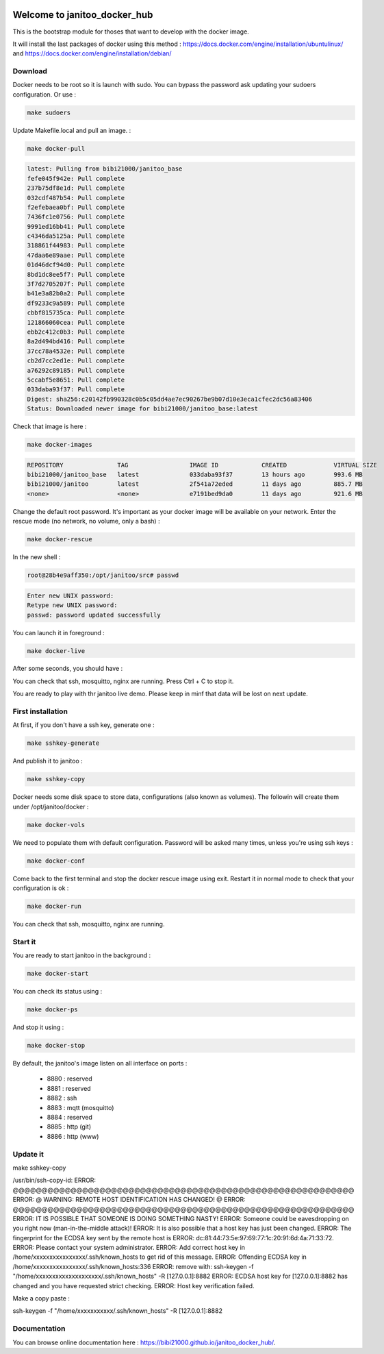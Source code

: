 .. image:: https://img.shields.io/badge/Documenation-ok-brightgreen.svg?style=flat
   :target: https://bibi21000.github.io/janitoo_docker_hub/index.html
   :alt: Documentation

=============================
Welcome to janitoo_docker_hub
=============================

This is the bootstrap module for thoses that want to develop with the docker image.

It will install the last packages of docker using this method : https://docs.docker.com/engine/installation/ubuntulinux/ and https://docs.docker.com/engine/installation/debian/

Download
========
Docker needs to be root so it is launch with sudo. You can bypass the password ask updating your sudoers configuration. Or use :

.. code-block:: bash

    make sudoers


Update Makefile.local and pull an image. :

.. code-block:: bash

    make docker-pull


.. code-block:: bash

    latest: Pulling from bibi21000/janitoo_base
    fefe045f942e: Pull complete
    237b75df8e1d: Pull complete
    032cdf487b54: Pull complete
    f2efebaea0bf: Pull complete
    7436fc1e0756: Pull complete
    9991ed16bb41: Pull complete
    c4346da5125a: Pull complete
    318861f44983: Pull complete
    47daa6e89aae: Pull complete
    01d46dcf94d0: Pull complete
    8bd1dc8ee5f7: Pull complete
    3f7d2705207f: Pull complete
    b41e3a82b0a2: Pull complete
    df9233c9a589: Pull complete
    cbbf815735ca: Pull complete
    121866060cea: Pull complete
    ebb2c412c0b3: Pull complete
    8a2d494bd416: Pull complete
    37cc78a4532e: Pull complete
    cb2d7cc2ed1e: Pull complete
    a76292c89185: Pull complete
    5ccabf5e8651: Pull complete
    033daba93f37: Pull complete
    Digest: sha256:c20142fb990328c0b5c05dd4ae7ec90267be9b07d10e3eca1cfec2dc56a83406
    Status: Downloaded newer image for bibi21000/janitoo_base:latest

Check that image is here :

.. code-block:: bash

    make docker-images


.. code-block:: bash

    REPOSITORY               TAG                 IMAGE ID            CREATED             VIRTUAL SIZE
    bibi21000/janitoo_base   latest              033daba93f37        13 hours ago        993.6 MB
    bibi21000/janitoo        latest              2f541a72eded        11 days ago         885.7 MB
    <none>                   <none>              e7191bed9da0        11 days ago         921.6 MB


Change the default root password. It's important as your docker image will be available on your network. Enter the rescue mode (no network, no volume, only a bash) :

.. code-block:: bash

    make docker-rescue


In the new shell :

.. code-block:: bash

    root@28b4e9aff350:/opt/janitoo/src# passwd


.. code-block:: bash

    Enter new UNIX password:
    Retype new UNIX password:
    passwd: password updated successfully


You can launch it in foreground :

.. code-block:: bash

    make docker-live

After some seconds, you should have :

.. image:: images/glances.png

You can check that ssh, mosquitto, nginx are running. Press Ctrl + C to stop it.

You are ready to play with thr janitoo live demo. Please keep in minf that data will be lost on next update.

First installation
==================
At first, if you don't have a ssh key, generate one :

.. code-block:: bash

    make sshkey-generate


And publish it to janitoo :


.. code-block:: bash

    make sshkey-copy


Docker needs some disk space to store data, configurations (also known as volumes). The followin will create them under /opt/janitoo/docker :

.. code-block:: bash

    make docker-vols


We need to populate them with default configuration. Password will be asked many times, unless you're using ssh keys :

.. code-block:: bash

    make docker-conf


Come back to the first terminal and stop the docker rescue image using exit. Restart it in normal mode to check that your configuration is ok :

.. code-block:: bash

    make docker-run

You can check that ssh, mosquitto, nginx are running.

Start it
========
You are ready to start janitoo in the background :


.. code-block:: bash

    make docker-start


You can check its status using :


.. code-block:: bash

    make docker-ps


And stop it using :


.. code-block:: bash

    make docker-stop


By default, the janitoo's image listen on all interface on ports :

 - 8880 : reserved
 - 8881 : reserved
 - 8882 : ssh
 - 8883 : mqtt (mosquitto)
 - 8884 : reserved
 - 8885 : http (git)
 - 8886 : http (www)

Update it
=========
make sshkey-copy

/usr/bin/ssh-copy-id:
ERROR: @@@@@@@@@@@@@@@@@@@@@@@@@@@@@@@@@@@@@@@@@@@@@@@@@@@@@@@@@@@
ERROR: @    WARNING: REMOTE HOST IDENTIFICATION HAS CHANGED!     @
ERROR: @@@@@@@@@@@@@@@@@@@@@@@@@@@@@@@@@@@@@@@@@@@@@@@@@@@@@@@@@@@
ERROR: IT IS POSSIBLE THAT SOMEONE IS DOING SOMETHING NASTY!
ERROR: Someone could be eavesdropping on you right now (man-in-the-middle attack)!
ERROR: It is also possible that a host key has just been changed.
ERROR: The fingerprint for the ECDSA key sent by the remote host is
ERROR: dc:81:44:73:5e:97:69:77:1c:20:91:6d:4a:71:33:72.
ERROR: Please contact your system administrator.
ERROR: Add correct host key in /home/xxxxxxxxxxxxxxxx/.ssh/known_hosts to get rid of this message.
ERROR: Offending ECDSA key in /home/xxxxxxxxxxxxxxxx/.ssh/known_hosts:336
ERROR:   remove with: ssh-keygen -f "/home/xxxxxxxxxxxxxxxxxxxx/.ssh/known_hosts" -R [127.0.0.1]:8882
ERROR: ECDSA host key for [127.0.0.1]:8882 has changed and you have requested strict checking.
ERROR: Host key verification failed.

Make a copy paste :

ssh-keygen -f "/home/xxxxxxxxxxx/.ssh/known_hosts" -R [127.0.0.1]:8882

Documentation
=============
You can browse online documentation here : https://bibi21000.github.io/janitoo_docker_hub/.
